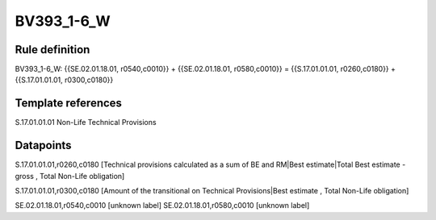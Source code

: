 ===========
BV393_1-6_W
===========

Rule definition
---------------

BV393_1-6_W: {{SE.02.01.18.01, r0540,c0010}} + {{SE.02.01.18.01, r0580,c0010}} = {{S.17.01.01.01, r0260,c0180}} + {{S.17.01.01.01, r0300,c0180}}


Template references
-------------------

S.17.01.01.01 Non-Life Technical Provisions


Datapoints
----------

S.17.01.01.01,r0260,c0180 [Technical provisions calculated as a sum of BE and RM|Best estimate|Total Best estimate - gross , Total Non-Life obligation]

S.17.01.01.01,r0300,c0180 [Amount of the transitional on Technical Provisions|Best estimate , Total Non-Life obligation]

SE.02.01.18.01,r0540,c0010 [unknown label]
SE.02.01.18.01,r0580,c0010 [unknown label]


